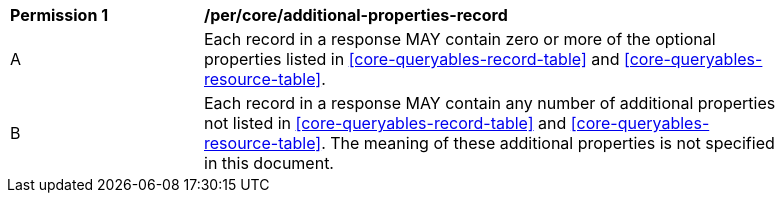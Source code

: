 [[per_core_additional-properties-record]]
[width="90%",cols="2,6a"]
|===
^|*Permission {counter:per-id}* |*/per/core/additional-properties-record*
^|A |Each record in a response MAY contain zero or more of the optional properties listed in <<core-queryables-record-table>> and <<core-queryables-resource-table>>.
^|B |Each record in a response MAY contain any number of additional properties not listed in <<core-queryables-record-table>> and <<core-queryables-resource-table>>.  The meaning of these additional properties is not specified in this document.
|===
